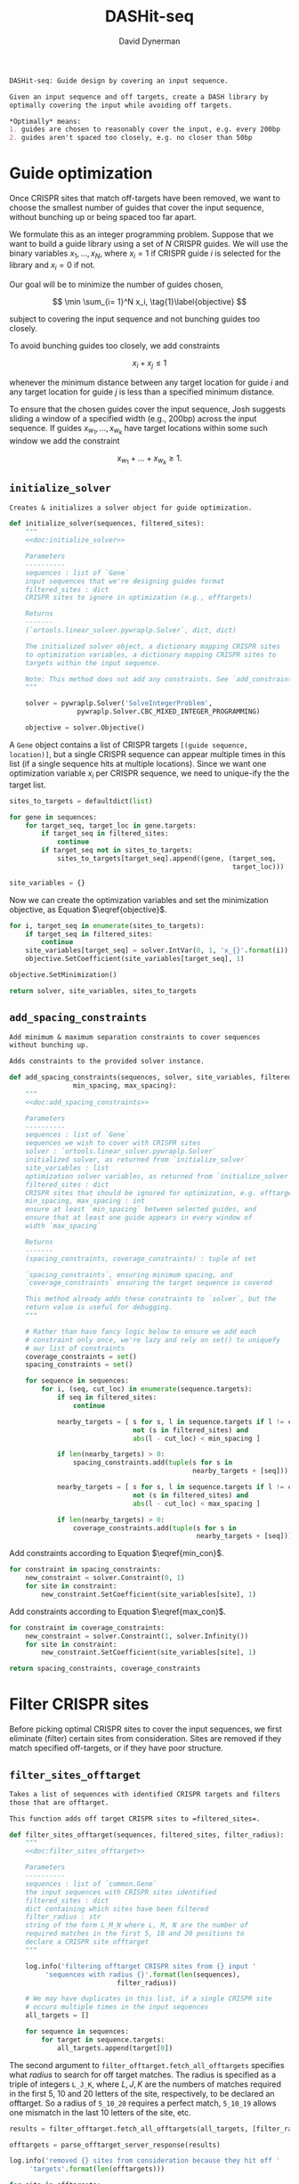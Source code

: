 # -*- org-confirm-babel-evaluate: nil; org-src-preserve-indentation: t; -*-
#+TITLE: DASHit-seq
#+AUTHOR: David Dynerman
#+EMAIL: david.dynerman@czbiohub.org
#+OPTIONS:
#+PROPERTY: header-args:python :tangle "dashit_seq/dashit_seq.py" :noweb yes :tangle-mode (identity #o755)
#+PROPERTY: header-args:org :exports results :results replace

#+NAME: doc:dashit-seq
#+BEGIN_SRC org
DASHit-seq: Guide design by covering an input sequence.

Given an input sequence and off targets, create a DASH library by
optimally covering the input while avoiding off targets.

,*Optimally* means:
1. guides are chosen to reasonably cover the input, e.g. every 200bp
2. guides aren't spaced too closely, e.g. no closer than 50bp
#+END_SRC

#+BEGIN_SRC python :exports none
#!/usr/bin/env python3
"""
<<doc:dashit-seq>>
"""
import argparse
from ash import flash
import pysam
import logging
import os
import subprocess
import fcntl
import time
from ash import filter_offtarget
import sys
import signal
from datetime import datetime
from socket import gethostname

from Bio import SeqIO
from Bio import SeqRecord
from Bio.Seq import Seq
from ortools.linear_solver import pywraplp
from ash.common import Gene, Target
from pathlib import Path
from ash.build import fetch_with_retries

from collections import defaultdict

from jinja2 import Environment, FileSystemLoader

__version__ = "1.0"

log = logging.getLogger(__name__)
logging.basicConfig(level=logging.INFO)
#+END_SRC

* Guide optimization
Once CRISPR sites that match off-targets have been removed, we want to
choose the smallest number of guides that cover the input sequence,
without bunching up or being spaced too far apart.

We formulate this as an integer programming problem. Suppose that we
want to build a guide library using a set of $N$ CRISPR guides. We
will use the binary variables $x_1, \ldots, x_N$, where $x_i = 1$ if
CRISPR guide $i$ is selected for the library and $x_i = 0$ if not.

Our goal will be to minimize the number of guides chosen,

\[
\min \sum_{i= 1}^N x_i, \tag{1}\label{objective}
\]

subject to covering the input sequence and not bunching guides too closely.

To avoid bunching guides too closely, we add constraints

\[
x_i + x_j \leq 1 \tag{2}\label{min_con}
\]

whenever the minimum distance between any target location for guide
$i$ and any target location for guide $j$ is less than a specified
minimum distance.

To ensure that the chosen guides cover the input sequence, Josh
suggests sliding a window of a specified width (e.g., 200bp) across
the input sequence. If guides $x_{w_1}, \ldots, x_{w_k}$ have target locations within some such window we add the constraint

\[
x_{w_1} + \ldots + x_{w_k} \geq 1. \tag{3}\label{max_con}
\]

** =initialize_solver=
#+NAME: doc:initialize_solver
#+BEGIN_SRC org
Creates & initializes a solver object for guide optimization.
#+END_SRC

#+BEGIN_SRC python
def initialize_solver(sequences, filtered_sites):
    """
    <<doc:initialize_solver>>

    Parameters
    ----------
    sequences : list of `Gene`
	input sequences that we're designing guides format
    filtered_sites : dict
	CRISPR sites to ignore in optimization (e.g., offtargets)

    Returns
    -------
    (`ortools.linear_solver.pywraplp.Solver`, dict, dict)

    The initialized solver object, a dictionary mapping CRISPR sites
    to optimization variables, a dictionary mapping CRISPR sites to
    targets within the input sequence.

    Note: This method does not add any constraints. See `add_constraints`.
    """

    solver = pywraplp.Solver('SolveIntegerProblem',
			     pywraplp.Solver.CBC_MIXED_INTEGER_PROGRAMMING)

    objective = solver.Objective()
#+END_SRC

A =Gene= object contains a list of CRISPR targets =[(guide sequence,
location)]=, but a single CRISPR sequence can appear multiple times in
this list (if a single sequence hits at multiple locations). Since we
want one optimization variable $x_i$ per CRISPR sequence, we need to
unique-ify the the target list.

#+BEGIN_SRC python
    sites_to_targets = defaultdict(list)

    for gene in sequences:
        for target_seq, target_loc in gene.targets:
            if target_seq in filtered_sites:
                continue
            if target_seq not in sites_to_targets:
                sites_to_targets[target_seq].append((gene, (target_seq,
                                                            target_loc)))

    site_variables = {}
#+END_SRC

Now we can create the optimization variables and set the minimization
objective, as Equation $\eqref{objective}$.

#+BEGIN_SRC python
    for i, target_seq in enumerate(sites_to_targets):
        if target_seq in filtered_sites:
            continue
        site_variables[target_seq] = solver.IntVar(0, 1, 'x_{}'.format(i))
        objective.SetCoefficient(site_variables[target_seq], 1)

    objective.SetMinimization()

    return solver, site_variables, sites_to_targets
#+END_SRC


** =add_spacing_constraints=
#+NAME: doc:add_spacing_constraints
#+BEGIN_SRC org
Add minimum & maximum separation constraints to cover sequences
without bunching up.

Adds constraints to the provided solver instance.
#+END_SRC

#+BEGIN_SRC python
def add_spacing_constraints(sequences, solver, site_variables, filtered_sites,
			    min_spacing, max_spacing):
    """
    <<doc:add_spacing_constraints>>

    Parameters
    ----------
    sequences : list of `Gene`
	sequences we wish to cover with CRISPR sites
    solver : `ortools.linear_solver.pywraplp.Solver`
	initialized solver, as returned from `initialize_solver`
    site_variables : list
	optimization solver variables, as returned from `initialize_solver`
    filtered_sites : dict
	CRISPR sites that should be ignored for optimization, e.g. offtargets
    min_spacing, max_spacing : int
	ensure at least `min_spacing` between selected guides, and
	ensure that at least one guide appears in every window of
	width `max_spacing`

    Returns
    -------
    (spacing_constraints, coverage_constraints) : tuple of set

    `spacing_constraints`, ensuring minimum spacing, and
    `coverage_constraints` ensuring the target sequence is covered

    This method already adds these constraints to `solver`, but the
    return value is useful for debugging.
    """

    # Rather than have fancy logic below to ensure we add each
    # constraint only once, we're lazy and rely on set() to uniquefy
    # our list of constraints
    coverage_constraints = set()
    spacing_constraints = set()

    for sequence in sequences:
        for i, (seq, cut_loc) in enumerate(sequence.targets):
            if seq in filtered_sites:
                continue

            nearby_targets = [ s for s, l in sequence.targets if l != cut_loc and
                               not (s in filtered_sites) and
                               abs(l - cut_loc) < min_spacing ]

            if len(nearby_targets) > 0:
                spacing_constraints.add(tuple(s for s in
                                              nearby_targets + [seq]))

            nearby_targets = [ s for s, l in sequence.targets if l != cut_loc and
                               not (s in filtered_sites) and
                               abs(l - cut_loc) < max_spacing ]

            if len(nearby_targets) > 0:
                coverage_constraints.add(tuple(s for s in
                                               nearby_targets + [seq]))
#+END_SRC

#+RESULTS:
: None

Add constraints according to Equation $\eqref{min_con}$.
#+BEGIN_SRC python
    for constraint in spacing_constraints:
        new_constraint = solver.Constraint(0, 1)
        for site in constraint:
            new_constraint.SetCoefficient(site_variables[site], 1)
#+END_SRC
Add constraints according to Equation $\eqref{max_con}$.
#+BEGIN_SRC python
    for constraint in coverage_constraints:
        new_constraint = solver.Constraint(1, solver.Infinity())
        for site in constraint:
            new_constraint.SetCoefficient(site_variables[site], 1)

    return spacing_constraints, coverage_constraints
#+END_SRC


* Filter CRISPR sites
Before picking optimal CRISPR sites to cover the input sequences, we
first eliminate (filter) certain sites from consideration. Sites are
removed if they match specified off-targets, or if they have poor
structure.

** =filter_sites_offtarget=
#+NAME: doc:filter_sites_offtarget
#+BEGIN_SRC org
Takes a list of sequences with identified CRISPR targets and filters
those that are offtarget.

This function adds off target CRISPR sites to =filtered_sites=.
#+END_SRC

#+BEGIN_SRC python
def filter_sites_offtarget(sequences, filtered_sites, filter_radius):
    """
    <<doc:filter_sites_offtarget>>

    Parameters
    ----------
    sequences : list of `common.Gene`
	the input sequences with CRISPR sites identified
    filtered_sites : dict
	dict containing which sites have been filtered
    filter_radius : str
	string of the form L_M_N where L, M, N are the number of
	required matches in the first 5, 10 and 20 positions to
	declare a CRISPR site offtarget
    """

    log.info('filtering offtarget CRISPR sites from {} input '
	     'sequences with radius {}'.format(len(sequences),
					       filter_radius))

    # We may have duplicates in this list, if a single CRISPR site
    # occurs multiple times in the input sequences
    all_targets = []

    for sequence in sequences:
        for target in sequence.targets:
            all_targets.append(target[0])
#+END_SRC

The second argument to =filter_offtarget.fetch_all_offtargets=
specifies what /radius/ to search for off target matches. The radius
is specified as a triple of integers =L_J_K=, where $L, J, K$ are the
numbers of matches required in the first 5, 10 and 20 letters of the
site, respectively, to be declared an offtarget. So a radius of
=5_10_20= requires a perfect match, =5_10_19= allows one mismatch in
the last 10 letters of the site, etc.

#+BEGIN_SRC python
    results = filter_offtarget.fetch_all_offtargets(all_targets, [filter_radius])

    offtargets = parse_offtarget_server_response(results)

    log.info('removed {} sites from consideration because they hit off '
	     'targets'.format(len(offtargets)))

    for site in offtargets:
        filtered_sites[site] = "offtarget"
#+END_SRC

** =filter_sites_poor_structure=
#+NAME: doc:filter_sites_poor_structure
#+BEGIN_SRC org
Filter CRISPR sites due to poor structural reasons.

A site will be removed if any of the following are true:

1. G/C frequency too high (> 15/20) or too low (< 5/20)
2. /Homopolymer/: more than 5 consecutive repeated nucleotides
3. /Dinucleotide repeats/: the same two nucelotides alternate for > 3
   repeats
4. /Hairpin/: complementary subsequences near the start and end of a
   site can bind, causing a hairpin
#+END_SRC

#+BEGIN_SRC python
def filter_sites_poor_structure(sequences, filtered_sites, filter_parms):
    """
    <<doc:filter_sites_poor_structure>>

    Parameters
    ----------
    sequences : list of `common.Gene`
	the input sequences with CRISPR targets identified
    filtered_sites : dict
	dict containing which sites have been filtered
    filter_parms : dict
	parameters controlling poor structure filtering,
	see `flash.poor_structure`
    """

    log.info('filtering sites for poor structure '
	     'with parms {}'.format(filter_parms))

    initial_num_filtered = len(filtered_sites)

    for sequence in sequences:
        for target in sequence.targets:
            reasons = flash.poor_structure(target[0], True, filter_parms)
            if len(reasons) > 0:
                filtered_sites[target[0]] = "; ".join(reasons)

    log.info('removed {} sites from consideration due to poor '
	     'structure'.format(len(filtered_sites) - initial_num_filtered))
#+END_SRC

** =offtarget= server
We use [[https://github.com/czbiohub/special_ops_crispr_tools/tree/master/offtarget][special_ops_crispr_tools/offtarget]] to filter off target CRISPR
sites. =offtarget= is a server that responds to HTTP queries asking
"is this CRISPR site off-target?"

This section takes care of automatically starting and running the
=offtarget= server.

*** =parse_offtarget_server_response=
The =special_ops_crispr_tools/offtarget= server returns an HTTP request with the off targets matches formatted like this:

#+BEGIN_EXAMPLE
'AAAAAAAAAAAAAAAAAAAA true\nGGGGGGGGGGGGGGGGGGGG false\nACTAGCCCCAATTTACGTCT false\n'
#+END_EXAMPLE

Here the sites are the CRISPR sites we asked about, and the text
=true= and =false= indicates whether or not the site matched an
offtarget.

#+NAME: doc:parse_offtarget_server_response
#+BEGIN_SRC org
Parse the HTTP request returned from the off target server and return
which CRISPR sites were filtered.
#+END_SRC

#+BEGIN_SRC python
def parse_offtarget_server_response(response):
    """
    <<doc:parse_offtarget_server_response>>

    Parameters
    ----------
    response : dict
	response from offtarget server, as returned by
	`filter_offtarget.fetch_all_offtargets`

    Returns
    -------
    offtargets : defaultdict

    dictionary where `offtargets[site] == True` if `site` is an
    offtarget
    """

    offtargets = defaultdict(bool)

    for radius in response:
        for r in response[radius]:
            for line in r.text.split('\n'):
                if line[-4:] == 'true':
                    offtargets[line[0:20]] = True

    return offtargets
#+END_SRC

*** TODO Move =parse_offtarget_server_response= into some kind of special_ops offtarget filtering library, e.g. with the rest of the code from =build.py=, =filter_offtarget.py=, etc

*** =launch_offtarget_server=
#+NAME: doc:launch_offtarget_server
#+BEGIN_SRC org
Launch the off target filtering server.
#+END_SRC

#+BEGIN_SRC python
def launch_offtarget_server(offtarget_filename):
    """
    <<doc:launch_offtarget_server>>

    Parameters
    ----------
    offtarget_filename : str
	filename containing off target CRISPR sites, as generated by
	`special_ops_crispr_tools/crispr_sites`

    Returns
    -------
    `subprocess.Popen` the off target server launched as a child process
    """

    offtarget_env = os.environ.copy()
    offtarget_env['HOST'] = 'file://' + str(Path(offtarget_filename).resolve())

    log.info('Launching offtarget with HOST = {}'.format(offtarget_env['HOST']))

    proc = subprocess.Popen(['/usr/bin/env', 'offtarget'], env=offtarget_env)

    proc = check_offtarget_alive(proc)

    if proc is None:
        log.error('Error launching offtarget. Is offtarget in your path? '
                  'Is {} an off target CRISPR sites file generated by '
                  'crispr_sites?'.format(Path(offtarget_filename).resolve()))

    # Set the offtarget's  stdout and stderr to  non-blocking reads so
    # we can check in on them
    # fd = proc.stderr.fileno()
    # fl = fcntl.fcntl(fd, fcntl.F_GETFL)
    # fcntl.fcntl(fd, fcntl.F_SETFL, fl | os.O_NONBLOCK)

    # fd = proc.stdout.fileno()
    # fl = fcntl.fcntl(fd, fcntl.F_GETFL)
    # fcntl.fcntl(fd, fcntl.F_SETFL, fl | os.O_NONBLOCK)

    return proc
#+END_SRC

*** =check_offtarget_alive=
#+NAME: doc:check_offtarget_alive
#+BEGIN_SRC org
Check that the offtarget server process is running. Log errors if not.
#+END_SRC

#+BEGIN_SRC python
def check_offtarget_alive(offtarget_proc):
    """
    <<doc:check_offtarget_alive>>

    Parameters
    ----------
    offtarget_proc : `subprocess.Popen`
	offtarget server process, as returned by `launch_offtarget_server`

    Returns
    -------
    `subprocess.Popen`

    Returns `offtarget_proc` if the process is running, else return `None`
    """

    if offtarget_proc is None:
        return None

    if offtarget_proc.poll() is not None:
        log.error('offtarget server exited unexpectedly with code '
                  '{}\n\n'.format(offtarget_proc.returncode))

	# outs, errs = offtarget_proc.communicate()
	# log.error('off_target stdout:\n\n{}\n\n'.format(outs.decode()))
	# log.error('off_target stderr:\n\n{}\n\n'.format(errs.decode()))

        return None
    else:
        return offtarget_proc
#+END_SRC

*** =check_offtarget_ready=
#+NAME: doc:check_offtarget_ready
#+BEGIN_SRC org
Check that the offtarget server is ready and waiting for requests.
#+END_SRC

#+BEGIN_SRC python
def check_offtarget_ready(offtarget_proc):
    """
    <<doc:check_offtarget_ready>>

    Parameters
    ----------
    offtarget_proc : `subprocess.Popen`
	offtarget server process, as returned by `launch_offtarget_server`

    Returns
    -------
    bool or None

    True if offtarget server is ready, False if offtarget server is
    still starting, None if `offtarget_proc` died or is None
    """

    offtarget_proc = check_offtarget_alive(offtarget_proc)

    if offtarget_proc is None:
        return None

    while True:
        line = offtarget_proc.stderr.readline()

        if line != b'':
            print(line)
            if 'starting server' in line.decode():
                log.info('offtarget server ready and waiting')
                # Disable the subprocess' STDOUT and STDERR to prevent
                # it from deadlocking by writing too much to stdout
                # that doesn't get read
                return True
        else:
            break

    return False
#+END_SRC



* Input/Output
** =read_sequences_from_file=
#+NAME: doc:read_sequences_from_file
#+BEGIN_SRC org
Generate Gene objects from an input file and identify CRISPR targets.
#+END_SRC

#+BEGIN_SRC python
def read_sequences_from_file(filename):
    """
    <<doc:read_sequences_from_file>>

    Parameters
    ----------
    filename : str
	input filename, FASTA format

    Returns
    -------
    list of `Gene` objects, with identified CRISPR targets
    """

    input_sequences = SeqIO.parse(open(filename, 'r'), 'fasta')

    sequences = []

    for i, sequence in enumerate(input_sequences):
        if i >= 1:
            raise NotImplementedError('Input sequence file can only contain a '
                                      'single sequence')

        new_sequence = Gene('Input Sequence {}'.format(i))
        new_sequence.name = sequence.name
        new_sequence.seq = sequence.seq
        new_sequence.targets = []

        for i in flash.kmers_range(new_sequence.seq, 23):
            if 'G' == new_sequence.seq[i+21] == new_sequence.seq[i+22]:
                new_sequence.targets.append(
                    Target(flash.forward_20mer_at(new_sequence.seq, i, 'F'),
                           flash.cut_location((i, 'F'))))
            if 'C' == sequence.seq[i] == sequence.seq[i+1]:
                new_sequence.targets.append(
                    Target(flash.forward_20mer_at(new_sequence.seq, i, 'R'),
                           flash.cut_location((i, 'R'))))

        sequences.append(new_sequence)
    return sequences
#+END_SRC


* Command line interface
#+BEGIN_SRC python
def main():
    parser = argparse.ArgumentParser(description='Guide design by covering an '
				     'input sequence')

    parser.add_argument('input', type=str, help='input sequence to cover with '
			'guides, FASTA format')

    parser.add_argument('--min_spacing', type=int, default=50,
			help='Space guides no closer than this')

    parser.add_argument('--max_spacing', type=int, default=200,
			help='Ensure at least one guide in every window of '
			'this size')

    parser.add_argument('--offtarget', type=str,
			help='File containing off target CRISPR sites, as '
			'generated by crispr_sites')

    parser.add_argument('--offtarget_radius', type=str, default='5_10_20',
			help='Radius used for matching an off target. Specify '
			'this as L_M_N which means filter a guide for hitting '
			'an off target if L, M, N nucleotides in the first 5, '
			'10 and 20 positions of the guide, respectively, match '
			'the off target. e.g., 5_10_20 to require perfect '
			'matches; 5_9_18 to allow one mismatch in positions '
			'6-10 positions and to allow 2 mismatches in the last '
			'10 positions')


    filtering_group = parser.add_argument_group('filtering options',
						'these options control how '
						'guides are filtered for poor '
						'structure reasons')

    filtering_group.add_argument('--gc_freq_min', type=int, default=5,
				 help='filter guide if # of Gs or Cs is '
				 'strictly less than this number')

    filtering_group.add_argument('--gc_freq_max', type=int, default=15,
				 help='filter guide if # of Gs or Cs is '
				 'strictly greater than this number')

    filtering_group.add_argument('--homopolymer', type=int, default=5,
				 help='filter guide if strictly more than '
				 'this number of a single consecutive '
				 'nucleotide appears, e.g., AAAAA')

    filtering_group.add_argument('--dinucleotide_repeats', type=int, default=3,
				 help='filter guide if strictly more than '
				 'this number of a single dinucleotide repeats '
				 'occur, e.g. ATATAT')

    filtering_group.add_argument('--hairpin_min_inner', type=int, default=3,
				 help='filter guide if a hairpin occurs with >='
				 'this inner hairpin spacing, e.g., '
				 'oooooIIIooooo, where the o are reverse '
				 'complements and III is the inner hairpin '
				 'spacing')

    filtering_group.add_argument('--hairpin_min_outer', type=int, default=5,
				 help='filter guide if a hairpin occurs with >='
				 'this outer hairpin width, e.g., '
				 'oooooIIIooooo, where the o are reverse '
				 'complements and ooooo is the outer hairpin')


    start_time = datetime.now()

    args = parser.parse_args()

    filter_parms = { 'gc_frequency': (args.gc_freq_min, args.gc_freq_max),
                     'homopolymer': args.homopolymer,
                     'dinucleotide_repeats': args.dinucleotide_repeats,
                     'hairpin': { 'min_inner': args.hairpin_min_inner,
                                  'min_outer': args.hairpin_min_outer } }

    if args.offtarget is not None:
        offtarget_proc = launch_offtarget_server(args.offtarget)

	# Catch SIGTERM/SIGINT to shutdown the offtarget server
        def handler(signal, frame):
            global offtarget_proc
            offtarget_proc.kill()
            sys.exit(1)

        signal.signal(signal.SIGINT, handler)
        signal.signal(signal.SIGTERM, handler)
    else:
        offtarget_proc = None

    input_sequences = read_sequences_from_file(args.input)

    # Check/wait that offtarget server has started
    if args.offtarget is not None:
        try:
            log.info("Poking offtarget server.  Timeout 10 seconds.")
            fetch_with_retries(["ACGT" * 5], 5, 9, 18, max_attempts=5, timeout=10)
            log.info("Offtarget server is alive.")
        except:
            log.error('Error starting offtarget server, see messages above')
            sys.exit(-1)

    # This dictionary contains CRISPR sites that will be disregarded
    # during guide optimization, e.g. because they hit offtargets
    filtered_sites = {}

    if args.offtarget is not None:
        filter_sites_offtarget(input_sequences, filtered_sites, args.offtarget_radius)

        log.info('Done with offtarget server, shutting it down')
        offtarget_proc.terminate()

    filter_sites_poor_structure(input_sequences, filtered_sites, filter_parms)

    log.info('Initializing optimization problem')

    solver, site_variables, sites_to_targets = initialize_solver(input_sequences, filtered_sites)

    constraints = add_spacing_constraints(input_sequences, solver,
                                          site_variables, filtered_sites,
                                          args.min_spacing,
                                          args.max_spacing)

    log.info('Solving optimization problem')
    result_status = solver.Solve()
    log.info('Solver completed')
    library = []

    for site in site_variables:
        if site_variables[site].solution_value() == 1:
            library.append(site)

    print('DASHit-seq {}'.format(__version__))
    print('Running on, {}'.format(gethostname()))
    print('Input sequence, {}'.format(Path(args.input).resolve()))
    if args.offtarget is not None:
        print('Off-target file, {}'.format(Path(args.offtarget).resolve()))
    else:
        print('Off-target file, Not specified')

    end_time = datetime.now()

    print('Run start, {}'.format(start_time))
    print('Run end, {}'.format(end_time))
    print('Run duration, {}'.format(end_time - start_time))

    if (result_status == pywraplp.Solver.OPTIMAL or
        result_status == pywraplp.Solve.FEASIBLE):

        if result_status == pywraplp.Solver.OPTIMAL:
            print('Solution is OPTIMAL')
        else:
            print('Solution may be SUB-OPTIMAL')

        print('Designed CRISPR guides, Guide targets')

        for site in library:
            print(site + ', ' + "; ".join(["{}: {}".format(t[0].name, t[1][1]) for t in sites_to_targets[site]]))

        print('\n\nCRISPR guides that were removed from consideration')

        print('CRISPR site, why it was excluded')

        for site in filtered_sites:
            print('{}, {}'.format(site, filtered_sites[site]))

	# Write a simple BED file showing where the library will hit
	# the input sequence
        base_name = os.path.splitext(os.path.split(args.input)[-1])[-2]
        with open(base_name + '_guides.bed', 'w') as output:
            for sequence in input_sequences:
                for target in sequence.targets:
                    if target[0] in library:
                        output.write('{}\t{}\t{}\n'.format(sequence.name,
                                                           target[1] - 17,
                                                           target[1] + 3))
            log.info('Wrote guide locations to {} for '
                     'visualization'.format(base_name + '_guides.bed'))
    else:
        print('Optimal solution could not be found')

if __name__ == '__main__':
    main()
#+END_SRC

#+RESULTS:
